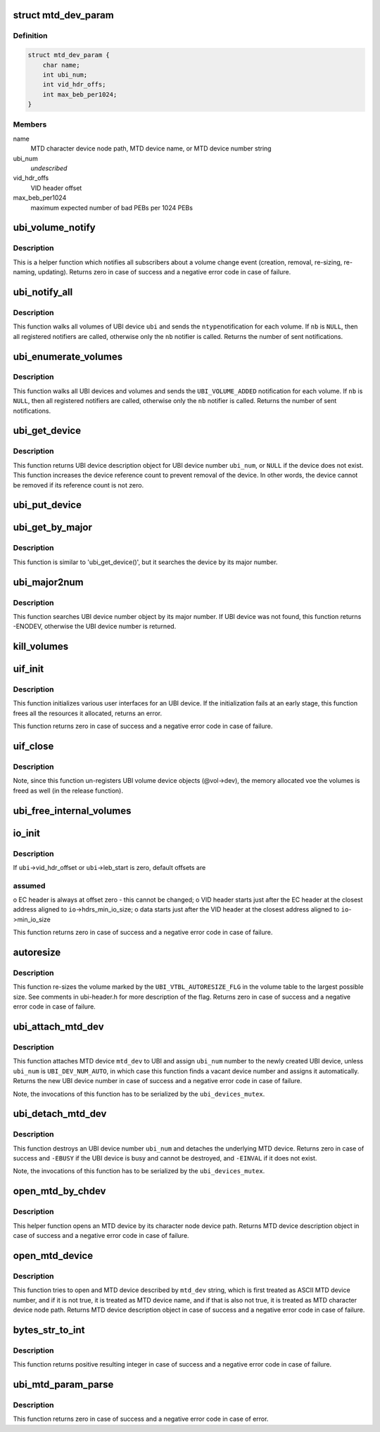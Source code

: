 .. -*- coding: utf-8; mode: rst -*-
.. src-file: drivers/mtd/ubi/build.c

.. _`mtd_dev_param`:

struct mtd_dev_param
====================

.. c:type:: struct mtd_dev_param

    MTD device parameter description data structure.

.. _`mtd_dev_param.definition`:

Definition
----------

.. code-block:: c

    struct mtd_dev_param {
        char name;
        int ubi_num;
        int vid_hdr_offs;
        int max_beb_per1024;
    }

.. _`mtd_dev_param.members`:

Members
-------

name
    MTD character device node path, MTD device name, or MTD device number
    string

ubi_num
    *undescribed*

vid_hdr_offs
    VID header offset

max_beb_per1024
    maximum expected number of bad PEBs per 1024 PEBs

.. _`ubi_volume_notify`:

ubi_volume_notify
=================

.. c:function:: int ubi_volume_notify(struct ubi_device *ubi, struct ubi_volume *vol, int ntype)

    send a volume change notification.

    :param struct ubi_device \*ubi:
        UBI device description object

    :param struct ubi_volume \*vol:
        volume description object of the changed volume

    :param int ntype:
        notification type to send (%UBI_VOLUME_ADDED, etc)

.. _`ubi_volume_notify.description`:

Description
-----------

This is a helper function which notifies all subscribers about a volume
change event (creation, removal, re-sizing, re-naming, updating). Returns
zero in case of success and a negative error code in case of failure.

.. _`ubi_notify_all`:

ubi_notify_all
==============

.. c:function:: int ubi_notify_all(struct ubi_device *ubi, int ntype, struct notifier_block *nb)

    send a notification to all volumes.

    :param struct ubi_device \*ubi:
        UBI device description object

    :param int ntype:
        notification type to send (%UBI_VOLUME_ADDED, etc)

    :param struct notifier_block \*nb:
        the notifier to call

.. _`ubi_notify_all.description`:

Description
-----------

This function walks all volumes of UBI device \ ``ubi``\  and sends the \ ``ntype``\ 
notification for each volume. If \ ``nb``\  is \ ``NULL``\ , then all registered notifiers
are called, otherwise only the \ ``nb``\  notifier is called. Returns the number of
sent notifications.

.. _`ubi_enumerate_volumes`:

ubi_enumerate_volumes
=====================

.. c:function:: int ubi_enumerate_volumes(struct notifier_block *nb)

    send "add" notification for all existing volumes.

    :param struct notifier_block \*nb:
        the notifier to call

.. _`ubi_enumerate_volumes.description`:

Description
-----------

This function walks all UBI devices and volumes and sends the
\ ``UBI_VOLUME_ADDED``\  notification for each volume. If \ ``nb``\  is \ ``NULL``\ , then all
registered notifiers are called, otherwise only the \ ``nb``\  notifier is called.
Returns the number of sent notifications.

.. _`ubi_get_device`:

ubi_get_device
==============

.. c:function:: struct ubi_device *ubi_get_device(int ubi_num)

    get UBI device.

    :param int ubi_num:
        UBI device number

.. _`ubi_get_device.description`:

Description
-----------

This function returns UBI device description object for UBI device number
\ ``ubi_num``\ , or \ ``NULL``\  if the device does not exist. This function increases the
device reference count to prevent removal of the device. In other words, the
device cannot be removed if its reference count is not zero.

.. _`ubi_put_device`:

ubi_put_device
==============

.. c:function:: void ubi_put_device(struct ubi_device *ubi)

    drop an UBI device reference.

    :param struct ubi_device \*ubi:
        UBI device description object

.. _`ubi_get_by_major`:

ubi_get_by_major
================

.. c:function:: struct ubi_device *ubi_get_by_major(int major)

    get UBI device by character device major number.

    :param int major:
        major number

.. _`ubi_get_by_major.description`:

Description
-----------

This function is similar to 'ubi_get_device()', but it searches the device
by its major number.

.. _`ubi_major2num`:

ubi_major2num
=============

.. c:function:: int ubi_major2num(int major)

    get UBI device number by character device major number.

    :param int major:
        major number

.. _`ubi_major2num.description`:

Description
-----------

This function searches UBI device number object by its major number. If UBI
device was not found, this function returns -ENODEV, otherwise the UBI device
number is returned.

.. _`kill_volumes`:

kill_volumes
============

.. c:function:: void kill_volumes(struct ubi_device *ubi)

    destroy all user volumes.

    :param struct ubi_device \*ubi:
        UBI device description object

.. _`uif_init`:

uif_init
========

.. c:function:: int uif_init(struct ubi_device *ubi)

    initialize user interfaces for an UBI device.

    :param struct ubi_device \*ubi:
        UBI device description object

.. _`uif_init.description`:

Description
-----------

This function initializes various user interfaces for an UBI device. If the
initialization fails at an early stage, this function frees all the
resources it allocated, returns an error.

This function returns zero in case of success and a negative error code in
case of failure.

.. _`uif_close`:

uif_close
=========

.. c:function:: void uif_close(struct ubi_device *ubi)

    close user interfaces for an UBI device.

    :param struct ubi_device \*ubi:
        UBI device description object

.. _`uif_close.description`:

Description
-----------

Note, since this function un-registers UBI volume device objects (@vol->dev),
the memory allocated voe the volumes is freed as well (in the release
function).

.. _`ubi_free_internal_volumes`:

ubi_free_internal_volumes
=========================

.. c:function:: void ubi_free_internal_volumes(struct ubi_device *ubi)

    free internal volumes.

    :param struct ubi_device \*ubi:
        UBI device description object

.. _`io_init`:

io_init
=======

.. c:function:: int io_init(struct ubi_device *ubi, int max_beb_per1024)

    initialize I/O sub-system for a given UBI device.

    :param struct ubi_device \*ubi:
        UBI device description object

    :param int max_beb_per1024:
        maximum expected number of bad PEB per 1024 PEBs

.. _`io_init.description`:

Description
-----------

If \ ``ubi``\ ->vid_hdr_offset or \ ``ubi``\ ->leb_start is zero, default offsets are

.. _`io_init.assumed`:

assumed
-------

o EC header is always at offset zero - this cannot be changed;
o VID header starts just after the EC header at the closest address
aligned to \ ``io``\ ->hdrs_min_io_size;
o data starts just after the VID header at the closest address aligned to
\ ``io``\ ->min_io_size

This function returns zero in case of success and a negative error code in
case of failure.

.. _`autoresize`:

autoresize
==========

.. c:function:: int autoresize(struct ubi_device *ubi, int vol_id)

    re-size the volume which has the "auto-resize" flag set.

    :param struct ubi_device \*ubi:
        UBI device description object

    :param int vol_id:
        ID of the volume to re-size

.. _`autoresize.description`:

Description
-----------

This function re-sizes the volume marked by the \ ``UBI_VTBL_AUTORESIZE_FLG``\  in
the volume table to the largest possible size. See comments in ubi-header.h
for more description of the flag. Returns zero in case of success and a
negative error code in case of failure.

.. _`ubi_attach_mtd_dev`:

ubi_attach_mtd_dev
==================

.. c:function:: int ubi_attach_mtd_dev(struct mtd_info *mtd, int ubi_num, int vid_hdr_offset, int max_beb_per1024)

    attach an MTD device.

    :param struct mtd_info \*mtd:
        MTD device description object

    :param int ubi_num:
        number to assign to the new UBI device

    :param int vid_hdr_offset:
        VID header offset

    :param int max_beb_per1024:
        maximum expected number of bad PEB per 1024 PEBs

.. _`ubi_attach_mtd_dev.description`:

Description
-----------

This function attaches MTD device \ ``mtd_dev``\  to UBI and assign \ ``ubi_num``\  number
to the newly created UBI device, unless \ ``ubi_num``\  is \ ``UBI_DEV_NUM_AUTO``\ , in
which case this function finds a vacant device number and assigns it
automatically. Returns the new UBI device number in case of success and a
negative error code in case of failure.

Note, the invocations of this function has to be serialized by the
\ ``ubi_devices_mutex``\ .

.. _`ubi_detach_mtd_dev`:

ubi_detach_mtd_dev
==================

.. c:function:: int ubi_detach_mtd_dev(int ubi_num, int anyway)

    detach an MTD device.

    :param int ubi_num:
        UBI device number to detach from

    :param int anyway:
        detach MTD even if device reference count is not zero

.. _`ubi_detach_mtd_dev.description`:

Description
-----------

This function destroys an UBI device number \ ``ubi_num``\  and detaches the
underlying MTD device. Returns zero in case of success and \ ``-EBUSY``\  if the
UBI device is busy and cannot be destroyed, and \ ``-EINVAL``\  if it does not
exist.

Note, the invocations of this function has to be serialized by the
\ ``ubi_devices_mutex``\ .

.. _`open_mtd_by_chdev`:

open_mtd_by_chdev
=================

.. c:function:: struct mtd_info *open_mtd_by_chdev(const char *mtd_dev)

    open an MTD device by its character device node path.

    :param const char \*mtd_dev:
        MTD character device node path

.. _`open_mtd_by_chdev.description`:

Description
-----------

This helper function opens an MTD device by its character node device path.
Returns MTD device description object in case of success and a negative
error code in case of failure.

.. _`open_mtd_device`:

open_mtd_device
===============

.. c:function:: struct mtd_info *open_mtd_device(const char *mtd_dev)

    open MTD device by name, character device path, or number.

    :param const char \*mtd_dev:
        name, character device node path, or MTD device device number

.. _`open_mtd_device.description`:

Description
-----------

This function tries to open and MTD device described by \ ``mtd_dev``\  string,
which is first treated as ASCII MTD device number, and if it is not true, it
is treated as MTD device name, and if that is also not true, it is treated
as MTD character device node path. Returns MTD device description object in
case of success and a negative error code in case of failure.

.. _`bytes_str_to_int`:

bytes_str_to_int
================

.. c:function:: int bytes_str_to_int(const char *str)

    convert a number of bytes string into an integer.

    :param const char \*str:
        the string to convert

.. _`bytes_str_to_int.description`:

Description
-----------

This function returns positive resulting integer in case of success and a
negative error code in case of failure.

.. _`ubi_mtd_param_parse`:

ubi_mtd_param_parse
===================

.. c:function:: int ubi_mtd_param_parse(const char *val, struct kernel_param *kp)

    parse the 'mtd=' UBI parameter.

    :param const char \*val:
        the parameter value to parse

    :param struct kernel_param \*kp:
        not used

.. _`ubi_mtd_param_parse.description`:

Description
-----------

This function returns zero in case of success and a negative error code in
case of error.

.. This file was automatic generated / don't edit.

